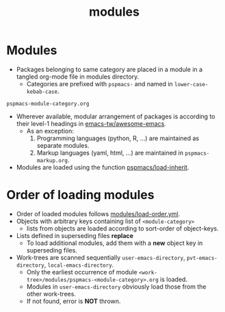 #+title: modules
#+PROPERTY: header-args :tangle pspmacs-os.el :mkdirp t :results no :eval no
#+auto_tangle: t

* Modules
- Packages belonging to same category are placed in a module in a tangled org-mode file in modules directory.
  - Categories are prefixed with =pspmacs-= and named in =lower-case-kebab-case=.
#+begin_example
pspmacs-module-category.org
#+end_example
- Wherever available, modular arrangement of packages is according to their level-1 headings in [[https://github.com/emacs-tw/awesome-emacs][emacs-tw/awesome-emacs]].
  - As an exception:
    1. Programming languages (python, R, ...) are maintained as separate modules.
    2. Markup languages (yaml, html, ...) are maintained in =pspmacs-markup.org=.
- Modules are loaded using the function [[file:../late/index.org::*Org mode auto-load][pspmacs/load-inherit]].

* Order of loading modules
- Order of loaded modules follows [[file:load-order.org][modules/load-order.yml]].
- Objects with arbitrary keys containing list of =<module-category>=
  - lists from objects are loaded according to sort-order of object-keys.
- Lists defined in superseding files *replace*
  - To load additional modules, add them with a *new* object key in superseding files.
- Work-trees are scanned sequentially =user-emacs-directory=, =pvt-emacs-directory=, =local-emacs-directory=.
  - Only the earliest occurrence of module =<work-tree>/modules/pspmacs-<module-category>.org= is loaded.
  - Modules in =user-emacs-directory= obviously load those from the other work-trees.
  - If not found, error is *NOT* thrown.
